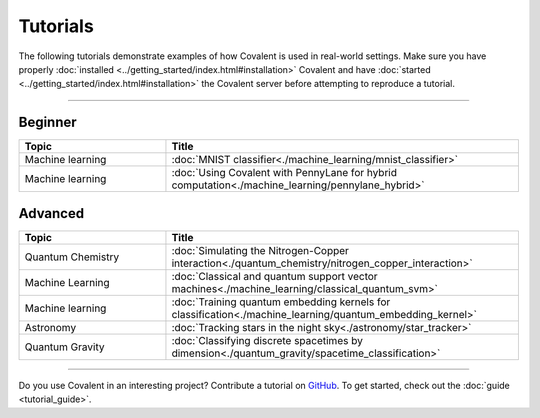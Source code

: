 *********
Tutorials
*********

The following tutorials demonstrate examples of how Covalent is used in real-world settings. Make sure you have properly :doc:`installed <../getting_started/index.html#installation>` Covalent and have :doc:`started <../getting_started/index.html#installation>` the Covalent server before attempting to reproduce a tutorial.

---------------------------------

~~~~~~~~
Beginner
~~~~~~~~

.. list-table::
   :widths: 25 60
   :header-rows: 1

   * - Topic
     - Title
   * - Machine learning
     - :doc:`MNIST classifier<./machine_learning/mnist_classifier>`
   * - Machine learning
     - :doc:`Using Covalent with PennyLane for hybrid computation<./machine_learning/pennylane_hybrid>`

~~~~~~~~
Advanced
~~~~~~~~

.. list-table::
   :widths: 25 60
   :header-rows: 1

   * - Topic
     - Title
   * - Quantum Chemistry
     - :doc:`Simulating the Nitrogen-Copper interaction<./quantum_chemistry/nitrogen_copper_interaction>`
   * - Machine Learning
     - :doc:`Classical and quantum support vector machines<./machine_learning/classical_quantum_svm>`
   * - Machine learning
     - :doc:`Training quantum embedding kernels for classification<./machine_learning/quantum_embedding_kernel>`
   * - Astronomy
     - :doc:`Tracking stars in the night sky<./astronomy/star_tracker>`
   * - Quantum Gravity
     - :doc:`Classifying discrete spacetimes by dimension<./quantum_gravity/spacetime_classification>`

---------------------------------

Do you use Covalent in an interesting project? Contribute a tutorial on `GitHub <https://github.com/AgnostiqHQ/covalent/issues>`_.  To get started, check out the :doc:`guide <tutorial_guide>`.
